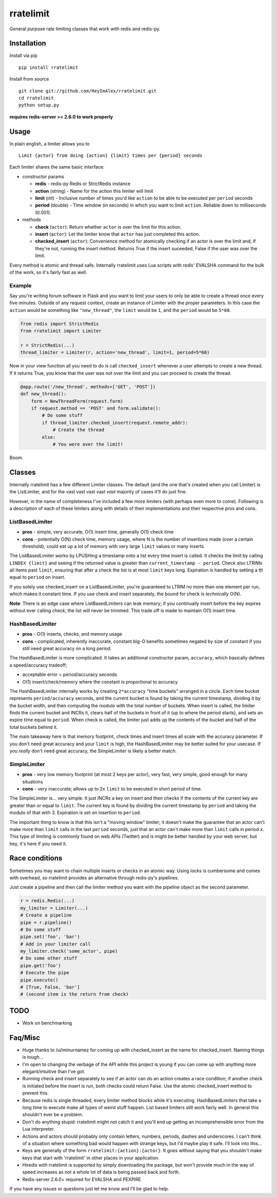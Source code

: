 rratelimit
==========

General purpose rate limiting classes that work with redis and redis-py.

Installation
~~~~~~~~~~~~

Install via pip

::

    pip install rratelimit

Install from source

::

    git clone git://github.com/HeyImAlex/rratelimit.git
    cd rratelimit
    python setup.py

**requires redis-server >= 2.6.0 to work properly**

Usage
~~~~~

In plain english, a limiter allows you to

::

    Limit {actor} from doing {action} {limit} times per {period} seconds

Each limiter shares the same basic interface:

-  constructor params

   -  **redis** - redis-py Redis or StrictRedis instance
   -  **action** (string) - Name for the action this limiter will limit
   -  **limit** (int) - Inclusive number of times you'd like ``action`` to be able to be executed per ``period`` seconds
   -  **period** (double) - Time window (in seconds) in which you want to limit ``action``. Reliable down to milliseconds (0.001).

-  methods

   -  **check** (``actor``): Return whether ``actor`` is over the limit for this action.
   -  **insert** (``actor``): Let the limiter know that ``actor`` has just completed this action.
   -  **checked\_insert** (``actor``): Convenience method for atomically checking if an actor is over the limit and, if they're not, running the insert method. Returns True if the insert suceeded, False if the user was over the limit.

Every method is atomic and thread safe. Internally rratelimit uses Lua scripts with redis' EVALSHA command for the bulk of the work, so it's fairly fast as well.

Example
-------

Say you're writing forum software in Flask and you want to limit your users to only be able to create a thread once every five minutes. Outside of any request context, create an instance of Limiter with the proper parameters. In this case the ``action`` would be something like ``"new_thread"``, the ``limit`` would be ``1``, and the ``period`` would be ``5*60``.

.. code:: python


    from redis import StrictRedis
    from rratelimit import Limiter

    r = StrictRedis(...)
    thread_limiter = Limiter(r, action='new_thread', limit=1, period=5*60)

Now in your view function all you need to do is call ``checked_insert`` whenever a user attempts to create a new thread. If it returns True, you know that the user was not over the limit and you can proceed to create the thread.

.. code:: python


    @app.route('/new_thread', methods=['GET', 'POST'])
    def new_thread():
        form = NewThreadForm(request.form)
        if request.method == 'POST' and form.validate():
            # Do some stuff
            if thread_limiter.checked_insert(request.remote_addr):
                # Create the thread
            else:
                # You were over the limit!

Boom.

Classes
~~~~~~~

Internally rratelimit has a few different Limiter classes. The default (and the one that's created when you call Limiter) is the ListLimiter, and for the vast vast vast vast *vast* majority of cases it'll do just fine.

However, in the name of completeness I've included a few more limiters (with perhaps even more to come). Following is a description of each of these limiters along with details of their implementations and their respective pros and cons.

ListBasedLimiter
----------------

-  **pros** - simple, very accurate, O(1) insert time, generally O(1) check time
-  **cons** - potentially O(N) check time, memory usage, where N is the number of insertions made (over a certain threshold), could eat up a lot of memory with very large ``limit`` values or many inserts

The ListBasedLimiter works by LPUSHing a timestamp onto a list every time insert is called. It checks the limit by calling ``LINDEX {limit}`` and seeing if the returned value is greater than ``current_timestamp - period``. Check also LTRIMs all items past ``limit``, ensuring that after a check the list is at most ``limit`` keys long. Expiration is handled by setting a ttl equal to ``period`` on insert.

If you solely use checked\_insert on a ListBasedLimiter, you're guaranteed to LTRIM no more than one element per run, which makes it constant time. If you use check and insert separately, the bound for check is *technically* O(N).

**Note**: There is an edge case where ListBasedLimiters can leak memory; if you continually insert before the key expires without ever calling check, the list will never be trimmed. This trade off is made to maintain O(1) insert time.

HashBasedLimiter
----------------

-  **pros** - O(1) inserts, checks, and memory usage
-  **cons** - complicated, inherently inaccurate, constant big-O benefits sometimes negated by size of constant if you still need great accuracy on a long period.

The HashBasedLimiter is more complicated. It takes an additional constructor param, ``accuracy``, which basically defines a speed/accuracy tradeoff;

-  acceptable error = period/accuracy seconds
-  O(1) insert/check/memory where the constant is proportional to accuracy

The HashBasedLimiter internally works by creating ``2*accuracy`` "time buckets" arranged in a circle. Each time bucket represents ``period/accuracy`` seconds, and the current bucket is found by taking the current timestamp, dividing it by the bucket width, and then computing the modulo with the total number of buckets. When insert is called, the limiter finds the current bucket and INCRs it, clears half of the buckets in front of it (up to where the period starts), and sets an expire time equal to ``period``. When check is called, the limiter just adds up the contents of the bucket and half of the total buckets behind it.

The main takeaway here is that memory footprint, check times and insert times all scale with the accuracy parameter. If you don't need great accuracy and your ``limit`` is high, the HashBasedLimiter may be better suited for your usecase. If you *really* don't need great accuracy, the SimpleLimiter is likely a better match.

SimpleLimiter
-------------

-  **pros** - very low memory footprint (at most 2 keys per actor), very fast, very simple, good enough for many situations
-  **cons** - very inaccurate; allows up to 2x ``limit`` to be executed in short period of time.

The SimpleLimiter is... very simple. It just INCRs a key on insert and then checks if the contents of the current key are greater than or equal to ``limit``. The current key is found by dividing the current timestamp by ``period`` and taking the modulo of that with 3. Expiration is set on insertion to ``period``.

The important thing to know is that this isn't a "moving window" limiter; it doesn't make the guarantee that an actor can't make more than ``limit`` calls in the last ``period`` seconds, just that an actor can't make more than ``limit`` calls in period ``x``. This type of limiting is commonly found on web APIs (Twitter) and is might be better handled by your web server, but hey, it's here if you need it.

Race conditions
~~~~~~~~~~~~~~~

Sometimes you may want to chain multiple inserts or checks in an atomic way. Using locks is cumbersome and comes with overhead, so rratelimit provides an alternative through redis-py's pipelines.

Just create a pipeline and then call the limiter method you want with the pipeline object as the second parameter.

.. code:: python

    r = redis.Redis(...)
    my_limiter = Limiter(...)
    # Create a pipeline
    pipe = r.pipeline()
    # Do some stuff
    pipe.set('foo', 'bar')
    # Add in your limiter call
    my_limiter.check('some_actor', pipe)
    # Do some other stuff
    pipe.get('foo')
    # Execute the pipe
    pipe.execute()
    # [True, False, 'bar']
    # (second item is the return from check)

TODO
~~~~

-  Work on benchmarking

Faq/Misc
~~~~~~~~

-  Huge thanks to /u/iminurnamez for coming up with checked\_insert as the name for checked\_insert. Naming things is tough...

-  I'm open to changing the verbage of the API while this project is young if you can come up with anything more elegant/intuitive than I've got.

-  Running check and insert separately to see if an actor can do an action creates a race condition; if another check is initiated before the insert is run, both checks could return False. Use the atomic checked\_insert method to prevent this.

-  Because redis is single threaded, every limiter method blocks while it's executing. HashBasedLimiters that take a long time to execute make all types of weird stuff happen. List based limiters still work fairly well. In general this shouldn't ever be a problem.

-  Don't do anything stupid: rratelimit might not catch it and you'll end up getting an incomprehensible error from the Lua interpreter.

-  Actions and actors should probably only contain letters, numbers, periods, dashes and underscores. I can't think of a situation where something bad would happen with strange keys, but I'd maybe play it safe. I'll look into this...

-  Keys are generally of the form ``rratelimit:{action}:{actor}``. It goes without saying that you shouldn't make keys that start with 'rratelimit' in other places in your application.

-  Hiredis with rratelimit is supported by simply downloading the package, but won't provide much in the way of speed increases as not a whole lot of data is being passed back and forth.

-  Redis-server 2.6.0+ required for EVALSHA and PEXPIRE

If you have any issues or questions just let me know and I'll be glad to help.
